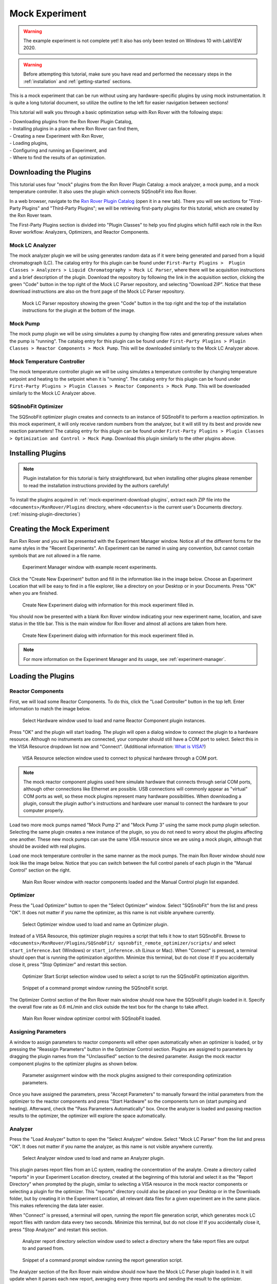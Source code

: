 .. _mock-experiment:

Mock Experiment
===============

.. warning::
   
   The example experiment is not complete yet! It also has only been tested on
   Windows 10 with LabVIEW 2020.

.. warning::
   
   Before attempting this tutorial, make sure you have read and performed the 
   necessary steps in the :ref:`installation` and :ref:`getting-started` 
   sections.

This is a mock experiment that can be run without using any hardware-specific 
plugins by using mock instrumentation. It is quite a long tutorial document,
so utilize the outline to the left for easier navigation between sections!

This tutorial will walk you through a basic optimization setup with Rxn Rover
with the following steps: 

| - Downloading plugins from the Rxn Rover Plugin Catalog,
| - Installing plugins in a place where Rxn Rover can find them,
| - Creating a new Experiment with Rxn Rover,
| - Loading plugins,
| - Configuring and running an Experiment, and
| - Where to find the results of an optimization.

.. _mock-experiment-download-plugins:

Downloading the Plugins
-----------------------

This tutorial uses four "mock" plugins from the Rxn Rover Plugin Catalog: a 
mock analyzer, a mock pump, and a mock temperature controller. It also uses
the plugin which connects SQSnobFit into Rxn Rover.

In a web browser, navigate to the `Rxn Rover Plugin Catalog 
<https://RxnRover.github.io/PluginCatalog>`__ (open it in a new tab). There
you will see sections for "First-Party Plugins" and "Third-Party Plugins"; we
will be retrieving first-party plugins for this tutorial, which are created by
the Rxn Rover team. 

The First-Party Plugins section is divided into "Plugin Classes" to help you 
find plugins which fulfill each role in the Rxn Rover workflow: Analyzers,
Optimizers, and Reactor Components.

Mock LC Analyzer
^^^^^^^^^^^^^^^^

The mock analyzer plugin we will be using generates random data as if it were
being generated and parsed from a liquid chromatograph (LC). The catalog entry
for this plugin can be found under ``First-Party Plugins >  Plugin Classes > 
Analyzers > Liquid Chromatography > Mock LC Parser``, where there will be 
acquisition instructions and a brief description of the plugin. Download the
repository by following the link in the acquisition section, clicking the green 
"Code" button in the top right of the Mock LC Parser repository, and selecting
"Download ZIP". Notice that these download instructions are also on the front 
page of the Mock LC Parser repository.

.. figure:: mock_lc_parser_repo.png
   :alt: Screenshot of the Mock LC Parser repository.
   
   Mock LC Parser repository showing the green "Code" button in the top right
   and the top of the installation instructions for the plugin at the bottom of
   the image.

Mock Pump
^^^^^^^^^

The mock pump plugin we will be using simulates a pump by changing flow rates
and generating pressure values when the pump is "running". The catalog entry
for this plugin can be found under ``First-Party Plugins > Plugin Classes > 
Reactor Components > Mock Pump``. This will be downloaded similarly to the Mock
LC Analyzer above.

Mock Temperature Controller
^^^^^^^^^^^^^^^^^^^^^^^^^^^

The mock temperature controller plugin we will be using simulates a temperature
controller by changing temperature setpoint and heating to the setpoint when it
is "running". The catalog entry for this plugin can be found under 
``First-Party Plugins > Plugin Classes > Reactor Components > Mock Pump``. This 
will be downloaded similarly to the Mock LC Analyzer above.

SQSnobFit Optimizer
^^^^^^^^^^^^^^^^^^^

The SQSnobFit optimizer plugin creates and connects to an instance of SQSnobFit
to perform a reaction optimization. In this mock experiment, it will only 
receive random numbers from the analyzer, but it will still try its best and 
provide new reaction parameters! The catalog entry for this plugin can be found 
under ``First-Party Plugins > Plugin Classes > Optimization and Control > Mock 
Pump``. Download this plugin similarly to the other plugins above.

.. _mock-experiment-install-plugins:

Installing Plugins
------------------

.. note::
   Plugin installation for this tutorial is fairly straightforward, but when 
   installing other plugins please remember to read the installation 
   instructions provided by the authors carefully!
   
To install the plugins acquired in :ref:`mock-experiment-download-plugins`, 
extract each ZIP file into the ``<documents>/RxnRover/Plugins`` directory, 
where ``<documents>`` is the current user's Documents directory.
(:ref:`missing-plugin-directories`)

.. _mock-experiment-create-experiment:

Creating the Mock Experiment
----------------------------

Run Rxn Rover and you will be presented with the Experiment Manager window. 
Notice all of the different forms for the name styles in the "Recent
Experiments". An Experiment can be named in using any convention, but cannot
contain symbols that are not allowed in a file name.

.. _mock-experiment-experiment-manager-window:

.. figure:: experiment_manager.png
   :alt: Screenshot of Experiment Manager window with example recent 
      experiments.
   :scale: 75%
   
   Experiment Manager window with example recent experiments.

Click the "Create New Experiment" button and fill in the information like in 
the image below. Choose an Experiment Location that will be easy to find in a
file explorer, like a directory on your Desktop or in your Documents. Press 
"OK" when you are finished.

.. _mock-experiment-new-experiment-window:

.. figure:: create_mock_experiment.png
   :alt: Screenshot of the "Create New Experiment" dialog with information for
      this mock experiment filled in.
   :scale: 75%
   
   Create New Experiment dialog with information for this mock experiment 
   filled in.

You should now be presented with a blank Rxn Rover window indicating your new
experiment name, location, and save status in the title bar. This is the main
window for Rxn Rover and almost all actions are taken from here.

.. _mock-experiment-rxnrover-blank:

.. figure:: rxnrover_blank.png
   :alt: Screenshot of a blank Rxn Rover main window with the mock experiment
      loaded.
   
   Create New Experiment dialog with information for this mock experiment 
   filled in.

.. note::
   
   For more information on the Experiment Manager and its usage, 
   see :ref:`experiment-manager`.

.. _mock-experiment-load-plugins:

Loading the Plugins
-------------------

Reactor Components
^^^^^^^^^^^^^^^^^^

First, we will load some Reactor Components. To do this, click the "Load
Controller" button in the top left. Enter information to match the image below.

.. _mock-experiment-load-hardware:

.. figure:: load_hardware.png
   :alt: Screenshot of "Select Hardware" window used to load and name Reactor
      Component plugin instances.
   
   Select Hardware window used to load and name Reactor Component plugin 
   instances.
   
Press "OK" and the plugin will start loading. The plugin will open a dialog 
window to connect the plugin to a hardware resource. Although no instruments
are connected, your computer should still have a COM port to select. Select 
this in the VISA Resource dropdown list now and "Connect". (Additional 
information: `What is VISA? <https://www.ni.com/en-us/support/documentation/
supplemental/06/ni-visa-overview.html>`__)

.. _mock-experiment-select-hardware:

.. figure:: select_hardware_resource.png
   :alt: Screenshot of VISA Resource selection window.
   
   VISA Resource selection window used to connect to physical hardware through
   a COM port.

.. note::
   The mock reactor component plugins used here simulate hardware that 
   connects through serial COM ports, although other connections like Ethernet 
   are possible. USB connections will commonly appear as "virtual" COM ports as
   well, so these mock plugins represent many hardware possibilities. When 
   downloading a plugin, consult the plugin author's instructions and 
   hardware user manual to connect the hardware to your computer 
   properly.

Load two more mock pumps named "Mock Pump 2" and "Mock Pump 3" using the same
mock pump plugin selection. Selecting the same plugin creates a new instance
of the plugin, so you do not need to worry about the plugins affecting one 
another. These new mock pumps can use the same VISA resource since we are using
a mock plugin, although that should be avoided with real plugins.

Load one mock temperature controller in the same manner as the mock pumps. The
main Rxn Rover window should now look like the image below. Notice that you can
switch between the full control panels of each plugin in the "Manual Control" 
section on the right.

.. _mock-experiment-rxnrover-manual-hardware-loaded:

.. figure:: rxnrover_hardware_loaded.png
   :alt: Screenshot of main Rxn Rover window with reactor components loaded and
      the Manual Control plugin list expanded.
   
   Main Rxn Rover window with reactor components loaded and the Manual Control
   plugin list expanded.

Optimizer
^^^^^^^^^

Press the "Load Optimizer" button to open the "Select Optimizer" window. Select
"SQSnobFit" from the list and press "OK". It does not matter if you name
the optimizer, as this name is not visible anywhere currently.

.. _mock-experiment-load-optimizer:

.. figure:: load_optimizer.png
   :alt: Screenshot of "Select Optimizer" window.
   
   Select Optimizer window used to load and name an Optimizer plugin.

Instead of a VISA Resource, this optimizer plugin requires a script that tells
it how to start SQSnobFit. Browse to ``<documents>/RxnRover/Plugins/SQSnobFit/
sqsnobfit_remote_optimizer/scripts/`` and select ``start_inference.bat``
(Windows) or ``start_inference.sh`` (Linux or Mac). When "Connect" is pressed, 
a terminal should open that is running the optimization algorithm. Minimize 
this terminal, but do not close it! If you accidentally close it, press "Stop
Optimizer" and restart this section.

.. _mock-experiment-select-optimizer-script-filled:

.. figure:: select_optimizer_script_filled.png
   :alt: Screenshot of Optimizer Start Script selection window.
   
   Optimizer Start Script selection window used to select a script to run the
   SQSnobFit optimization algorithm.

.. _mock-experiment-optimizer-terminal:

.. figure:: optimizer_command_prompt.png
   :alt: Screenshot of the SQSnobFit terminal open.
   
   Snippet of a command prompt window running the SQSnobFit script.

The Optimizer Control section of the Rxn Rover main window should now have the
SQSnobFit plugin loaded in it. Specify the overall flow rate as 0.6 mL/min and
click outside the text box for the change to take affect.

.. _mock-experiment-rxnrover-optimizer-loaded:

.. figure:: rxnrover_optimizer_loaded.png
   :alt: Screenshot of main Rxn Rover window optimizer control with SQSnobFit.
   
   Main Rxn Rover window optimizer control with SQSnobFit loaded.

Assigning Parameters
^^^^^^^^^^^^^^^^^^^^

A window to assign parameters to reactor components will either open 
automatically when an optimizer is loaded, or by pressing the "Reassign 
Parameters" button in the Optimizer Control section. Plugins are assigned to
parameters by dragging the plugin names from the "Unclassified" section to the 
desired parameter. Assign the mock reactor component plugins to the optimizer 
plugins as shown below.

.. _mock-experiment-reassign-parameters:

.. figure:: reassign_parameters_assigned.png
   :alt: Screenshot of parameter assignment window.
   
   Parameter assignment window with the mock plugins assigned to their 
   corresponding optimization parameters.

Once you have assigned the parameters, press "Accept Parameters" to manually
forward the initial parameters from the optimizer to the reactor components
and press "Start Hardware" so the components turn on (start pumping and 
heating). Afterward, check the "Pass Parameters Automatically" box. Once the
analyzer is loaded and passing reaction results to the optimizer, the 
optimizer will explore the space automatically.

Analyzer
^^^^^^^^

Press the "Load Analyzer" button to open the "Select Analyzer" window. Select
"Mock LC Parser" from the list and press "OK". It does not matter if you name
the analyzer, as this name is not visible anywhere currently.

.. _mock-experiment-load-analyzer:

.. figure:: load_analyzer.png
   :alt: Screenshot of "Select Analyzer" window.
   
   Select Analyzer window used to load and name an Analyzer plugin.

This plugin parses report files from an LC system, reading the concentration of
the analyte. Create a directory called "reports" in your Experiment Location
directory, created at the beginning of this tutorial and select it as the 
"Report Directory" when prompted by the plugin, similar to selecting a VISA 
resource in the mock reactor components or selecting a plugin for the 
optimizer. This "reports" directory could also be placed on your Desktop or 
in the Downloads folder, but by creating it in the Experiment Location, all
relevant data files for a given experiment are in the same place. This makes
referencing the data later easier.

When "Connect" is pressed, a terminal will open, running the report file 
generation script, which generates mock LC report files with random data every 
two seconds. Minimize this terminal, but do not close it! If you accidentally 
close it, press "Stop Analyzer" and restart this section.

.. _mock-experiment-select-analyzer-directory:

.. figure:: select_analyzer_directory_filled.png
   :alt: Screenshot of Analyzer report directory selection window.
   
   Analyzer report directory selection window used to select a directory where
   the fake report files are output to and parsed from.

.. _mock-experiment-analyzer-command-prompt:

.. figure:: analyzer_command_prompt.png
   :alt: Screenshot of the report generation script running.
   
   Snippet of a command prompt window running the report generation script.

The Analyzer section of the Rxn Rover main window should now have the
Mock LC Parser plugin loaded in it. It will update when it parses each new 
report, averaging every three reports and sending the result to the optimizer.

.. _mock-experiment-rxnrover-analyzer-scrolled:

.. figure:: rxnrover_analyzer_scrolled.png
   :alt: Screenshot of the Analyzer portion of Rxn Rover.
   
   Analyzer section of Rxn Rover with the Mock LC Parser loaded.

Stopping the Optimization
-------------------------

With reactor components, an optimizer, and an analyzer loaded, the automated
optimization should be under way! Let it run for a minute or two to gather some
"data". After that, stop the reactor components with "Stop Hardware" and close
the Rxn Rover window. You will also need to close the two terminals that were 
opened when the optimizer and analyzer plugins were loaded.

Finding your Data
-----------------

Once you complete an experiment with Rxn Rover, you can find data logs for each
of the plugins in the Experiment directory that you set when you created the 
Experiment. Each reactor component should log details about the 
state of the component, like the VISA resource used, the flow rate, 
pressure values, and when it was running vs. when it was not. The optimizer 
log is where a summary of the optimization steps can be found, including when
each step was started, the reaction conditions used, and the resulting yield
(which actually appears on the line **after** the corresponding conditions).
Since the analyzer was parsing from existing report files, no additonal log
files are written.

.. _mock-experiment-directory:

.. figure:: mock_experiment_directory.png
   :alt: Screenshot of the contents of the mock experiment directory.
   
   Contents of the mock experiment directory at the end of this tutorial.
